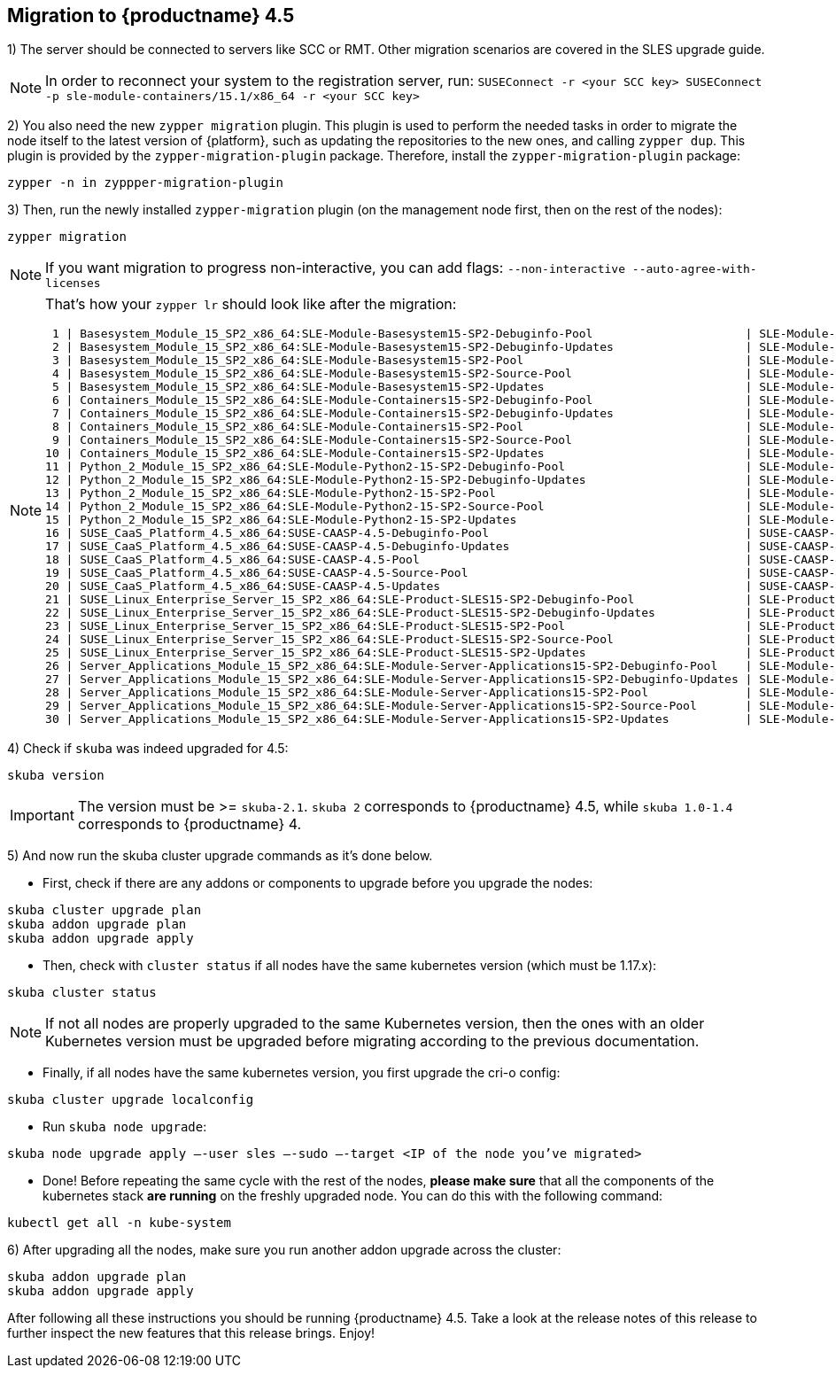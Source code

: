 [#caasp-migrate-4.5]
== Migration to {productname} 4.5

1) The server should be connected to servers like SCC or RMT. Other migration scenarios are covered in the SLES upgrade guide.

[NOTE]
====
In order to reconnect your system to the registration server, run:
`SUSEConnect -r <your SCC key> SUSEConnect -p sle-module-containers/15.1/x86_64 -r <your SCC key>`
====

2) You also need the new `zypper migration` plugin. This plugin is used to perform the needed tasks in order to migrate the node itself to the latest version of {platform}, such as updating the repositories to the new ones, and calling `zypper dup`. This plugin is provided by the `zypper-migration-plugin` package. Therefore, install the `zypper-migration-plugin` package:

----
zypper -n in zyppper-migration-plugin
----

3) Then, run the newly installed `zypper-migration` plugin (on the management node first, then on the rest of the nodes):

----
zypper migration
----

[NOTE]
====
If you want migration to progress non-interactive, you can add flags: `--non-interactive --auto-agree-with-licenses`
====
[NOTE]
====
That's how your `zypper lr` should look like after the migration:

 1 | Basesystem_Module_15_SP2_x86_64:SLE-Module-Basesystem15-SP2-Debuginfo-Pool                      | SLE-Module-Basesystem15-SP2-Debuginfo-Pool
 2 | Basesystem_Module_15_SP2_x86_64:SLE-Module-Basesystem15-SP2-Debuginfo-Updates                   | SLE-Module-Basesystem15-SP2-Debuginfo-Updates   
 3 | Basesystem_Module_15_SP2_x86_64:SLE-Module-Basesystem15-SP2-Pool                                | SLE-Module-Basesystem15-SP2-Pool                
 4 | Basesystem_Module_15_SP2_x86_64:SLE-Module-Basesystem15-SP2-Source-Pool                         | SLE-Module-Basesystem15-SP2-Source-Pool         
 5 | Basesystem_Module_15_SP2_x86_64:SLE-Module-Basesystem15-SP2-Updates                             | SLE-Module-Basesystem15-SP2-Updates             
 6 | Containers_Module_15_SP2_x86_64:SLE-Module-Containers15-SP2-Debuginfo-Pool                      | SLE-Module-Containers15-SP2-Debuginfo-Pool      
 7 | Containers_Module_15_SP2_x86_64:SLE-Module-Containers15-SP2-Debuginfo-Updates                   | SLE-Module-Containers15-SP2-Debuginfo-Updates   
 8 | Containers_Module_15_SP2_x86_64:SLE-Module-Containers15-SP2-Pool                                | SLE-Module-Containers15-SP2-Pool                
 9 | Containers_Module_15_SP2_x86_64:SLE-Module-Containers15-SP2-Source-Pool                         | SLE-Module-Containers15-SP2-Source-Pool         
10 | Containers_Module_15_SP2_x86_64:SLE-Module-Containers15-SP2-Updates                             | SLE-Module-Containers15-SP2-Updates             
11 | Python_2_Module_15_SP2_x86_64:SLE-Module-Python2-15-SP2-Debuginfo-Pool                          | SLE-Module-Python2-15-SP2-Debuginfo-Pool        
12 | Python_2_Module_15_SP2_x86_64:SLE-Module-Python2-15-SP2-Debuginfo-Updates                       | SLE-Module-Python2-15-SP2-Debuginfo-Updates     
13 | Python_2_Module_15_SP2_x86_64:SLE-Module-Python2-15-SP2-Pool                                    | SLE-Module-Python2-15-SP2-Pool                  
14 | Python_2_Module_15_SP2_x86_64:SLE-Module-Python2-15-SP2-Source-Pool                             | SLE-Module-Python2-15-SP2-Source-Pool           
15 | Python_2_Module_15_SP2_x86_64:SLE-Module-Python2-15-SP2-Updates                                 | SLE-Module-Python2-15-SP2-Updates               
16 | SUSE_CaaS_Platform_4.5_x86_64:SUSE-CAASP-4.5-Debuginfo-Pool                                     | SUSE-CAASP-4.5-Debuginfo-Pool                   
17 | SUSE_CaaS_Platform_4.5_x86_64:SUSE-CAASP-4.5-Debuginfo-Updates                                  | SUSE-CAASP-4.5-Debuginfo-Updates                
18 | SUSE_CaaS_Platform_4.5_x86_64:SUSE-CAASP-4.5-Pool                                               | SUSE-CAASP-4.5-Pool                             
19 | SUSE_CaaS_Platform_4.5_x86_64:SUSE-CAASP-4.5-Source-Pool                                        | SUSE-CAASP-4.5-Source-Pool                      
20 | SUSE_CaaS_Platform_4.5_x86_64:SUSE-CAASP-4.5-Updates                                            | SUSE-CAASP-4.5-Updates                          
21 | SUSE_Linux_Enterprise_Server_15_SP2_x86_64:SLE-Product-SLES15-SP2-Debuginfo-Pool                | SLE-Product-SLES15-SP2-Debuginfo-Pool           
22 | SUSE_Linux_Enterprise_Server_15_SP2_x86_64:SLE-Product-SLES15-SP2-Debuginfo-Updates             | SLE-Product-SLES15-SP2-Debuginfo-Updates        
23 | SUSE_Linux_Enterprise_Server_15_SP2_x86_64:SLE-Product-SLES15-SP2-Pool                          | SLE-Product-SLES15-SP2-Pool                     
24 | SUSE_Linux_Enterprise_Server_15_SP2_x86_64:SLE-Product-SLES15-SP2-Source-Pool                   | SLE-Product-SLES15-SP2-Source-Pool              
25 | SUSE_Linux_Enterprise_Server_15_SP2_x86_64:SLE-Product-SLES15-SP2-Updates                       | SLE-Product-SLES15-SP2-Updates                  
26 | Server_Applications_Module_15_SP2_x86_64:SLE-Module-Server-Applications15-SP2-Debuginfo-Pool    | SLE-Module-Server-Applications15-SP2-Debuginfo-P
27 | Server_Applications_Module_15_SP2_x86_64:SLE-Module-Server-Applications15-SP2-Debuginfo-Updates | SLE-Module-Server-Applications15-SP2-Debuginfo-U
28 | Server_Applications_Module_15_SP2_x86_64:SLE-Module-Server-Applications15-SP2-Pool              | SLE-Module-Server-Applications15-SP2-Pool       
29 | Server_Applications_Module_15_SP2_x86_64:SLE-Module-Server-Applications15-SP2-Source-Pool       | SLE-Module-Server-Applications15-SP2-Source-Pool
30 | Server_Applications_Module_15_SP2_x86_64:SLE-Module-Server-Applications15-SP2-Updates           | SLE-Module-Server-Applications15-SP2-Updates
====

4) Check if `skuba` was indeed upgraded for 4.5:

----
skuba version
----

[IMPORTANT]
====
The version must be >= `skuba-2.1`. `skuba 2` corresponds to {productname} 4.5, while `skuba 1.0-1.4` corresponds to {productname} 4.
====

5) And now run the skuba cluster upgrade commands as it's done below.

- First, check if there are any addons or components to upgrade before you upgrade the nodes:
----
skuba cluster upgrade plan
skuba addon upgrade plan
skuba addon upgrade apply
----

- Then, check with `cluster status` if all nodes have the same kubernetes version (which must be 1.17.x):
----
skuba cluster status
----

[NOTE]
====
If not all nodes are properly upgraded to the same Kubernetes version, then the ones with an older Kubernetes version must be upgraded before migrating according to the previous documentation.
====

- Finally, if all nodes have the same kubernetes version, you first upgrade the cri-o config:
----
skuba cluster upgrade localconfig
----

- Run `skuba node upgrade`:
----
skuba node upgrade apply —-user sles —-sudo —-target <IP of the node you’ve migrated>
----

- Done! Before repeating the same cycle with the rest of the nodes, **please make sure** that all the components of the kubernetes stack **are running** on the freshly upgraded node. You can do this with the following command:
----
kubectl get all -n kube-system
----

6) After upgrading all the nodes, make sure you run another addon upgrade across the cluster:

----
skuba addon upgrade plan
skuba addon upgrade apply
----

After following all these instructions you should be running {productname} 4.5. Take a look at the release notes of this release to further inspect the new features that this release brings. Enjoy!
